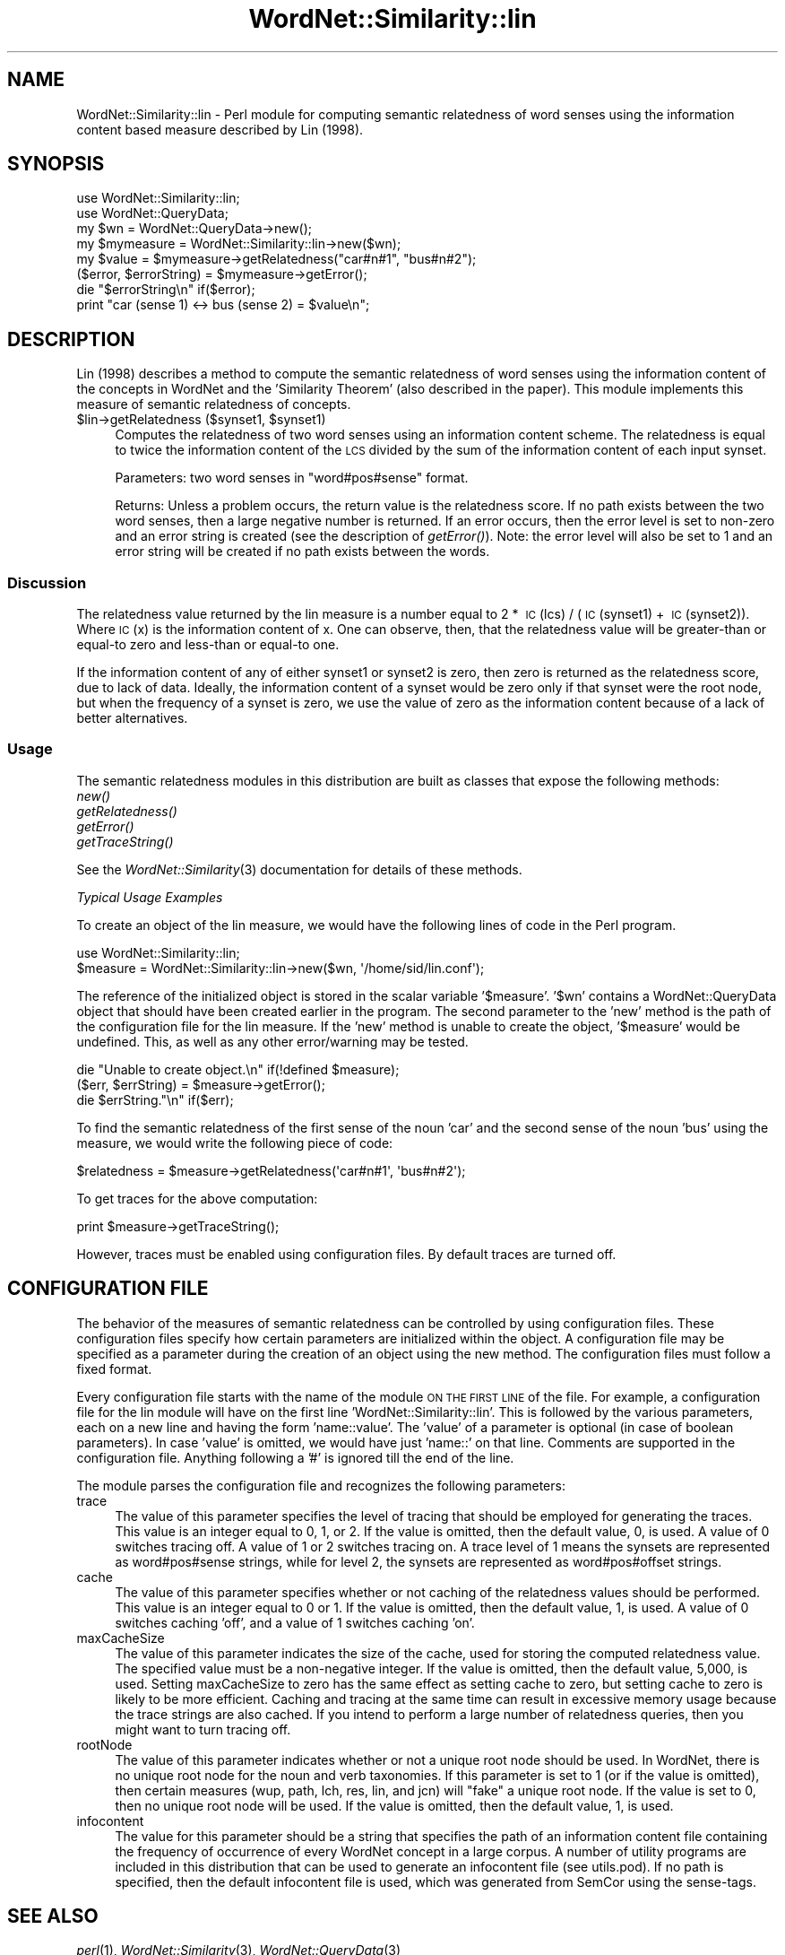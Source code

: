 .\" Automatically generated by Pod::Man 2.25 (Pod::Simple 3.16)
.\"
.\" Standard preamble:
.\" ========================================================================
.de Sp \" Vertical space (when we can't use .PP)
.if t .sp .5v
.if n .sp
..
.de Vb \" Begin verbatim text
.ft CW
.nf
.ne \\$1
..
.de Ve \" End verbatim text
.ft R
.fi
..
.\" Set up some character translations and predefined strings.  \*(-- will
.\" give an unbreakable dash, \*(PI will give pi, \*(L" will give a left
.\" double quote, and \*(R" will give a right double quote.  \*(C+ will
.\" give a nicer C++.  Capital omega is used to do unbreakable dashes and
.\" therefore won't be available.  \*(C` and \*(C' expand to `' in nroff,
.\" nothing in troff, for use with C<>.
.tr \(*W-
.ds C+ C\v'-.1v'\h'-1p'\s-2+\h'-1p'+\s0\v'.1v'\h'-1p'
.ie n \{\
.    ds -- \(*W-
.    ds PI pi
.    if (\n(.H=4u)&(1m=24u) .ds -- \(*W\h'-12u'\(*W\h'-12u'-\" diablo 10 pitch
.    if (\n(.H=4u)&(1m=20u) .ds -- \(*W\h'-12u'\(*W\h'-8u'-\"  diablo 12 pitch
.    ds L" ""
.    ds R" ""
.    ds C` ""
.    ds C' ""
'br\}
.el\{\
.    ds -- \|\(em\|
.    ds PI \(*p
.    ds L" ``
.    ds R" ''
'br\}
.\"
.\" Escape single quotes in literal strings from groff's Unicode transform.
.ie \n(.g .ds Aq \(aq
.el       .ds Aq '
.\"
.\" If the F register is turned on, we'll generate index entries on stderr for
.\" titles (.TH), headers (.SH), subsections (.SS), items (.Ip), and index
.\" entries marked with X<> in POD.  Of course, you'll have to process the
.\" output yourself in some meaningful fashion.
.ie \nF \{\
.    de IX
.    tm Index:\\$1\t\\n%\t"\\$2"
..
.    nr % 0
.    rr F
.\}
.el \{\
.    de IX
..
.\}
.\"
.\" Accent mark definitions (@(#)ms.acc 1.5 88/02/08 SMI; from UCB 4.2).
.\" Fear.  Run.  Save yourself.  No user-serviceable parts.
.    \" fudge factors for nroff and troff
.if n \{\
.    ds #H 0
.    ds #V .8m
.    ds #F .3m
.    ds #[ \f1
.    ds #] \fP
.\}
.if t \{\
.    ds #H ((1u-(\\\\n(.fu%2u))*.13m)
.    ds #V .6m
.    ds #F 0
.    ds #[ \&
.    ds #] \&
.\}
.    \" simple accents for nroff and troff
.if n \{\
.    ds ' \&
.    ds ` \&
.    ds ^ \&
.    ds , \&
.    ds ~ ~
.    ds /
.\}
.if t \{\
.    ds ' \\k:\h'-(\\n(.wu*8/10-\*(#H)'\'\h"|\\n:u"
.    ds ` \\k:\h'-(\\n(.wu*8/10-\*(#H)'\`\h'|\\n:u'
.    ds ^ \\k:\h'-(\\n(.wu*10/11-\*(#H)'^\h'|\\n:u'
.    ds , \\k:\h'-(\\n(.wu*8/10)',\h'|\\n:u'
.    ds ~ \\k:\h'-(\\n(.wu-\*(#H-.1m)'~\h'|\\n:u'
.    ds / \\k:\h'-(\\n(.wu*8/10-\*(#H)'\z\(sl\h'|\\n:u'
.\}
.    \" troff and (daisy-wheel) nroff accents
.ds : \\k:\h'-(\\n(.wu*8/10-\*(#H+.1m+\*(#F)'\v'-\*(#V'\z.\h'.2m+\*(#F'.\h'|\\n:u'\v'\*(#V'
.ds 8 \h'\*(#H'\(*b\h'-\*(#H'
.ds o \\k:\h'-(\\n(.wu+\w'\(de'u-\*(#H)/2u'\v'-.3n'\*(#[\z\(de\v'.3n'\h'|\\n:u'\*(#]
.ds d- \h'\*(#H'\(pd\h'-\w'~'u'\v'-.25m'\f2\(hy\fP\v'.25m'\h'-\*(#H'
.ds D- D\\k:\h'-\w'D'u'\v'-.11m'\z\(hy\v'.11m'\h'|\\n:u'
.ds th \*(#[\v'.3m'\s+1I\s-1\v'-.3m'\h'-(\w'I'u*2/3)'\s-1o\s+1\*(#]
.ds Th \*(#[\s+2I\s-2\h'-\w'I'u*3/5'\v'-.3m'o\v'.3m'\*(#]
.ds ae a\h'-(\w'a'u*4/10)'e
.ds Ae A\h'-(\w'A'u*4/10)'E
.    \" corrections for vroff
.if v .ds ~ \\k:\h'-(\\n(.wu*9/10-\*(#H)'\s-2\u~\d\s+2\h'|\\n:u'
.if v .ds ^ \\k:\h'-(\\n(.wu*10/11-\*(#H)'\v'-.4m'^\v'.4m'\h'|\\n:u'
.    \" for low resolution devices (crt and lpr)
.if \n(.H>23 .if \n(.V>19 \
\{\
.    ds : e
.    ds 8 ss
.    ds o a
.    ds d- d\h'-1'\(ga
.    ds D- D\h'-1'\(hy
.    ds th \o'bp'
.    ds Th \o'LP'
.    ds ae ae
.    ds Ae AE
.\}
.rm #[ #] #H #V #F C
.\" ========================================================================
.\"
.IX Title "WordNet::Similarity::lin 3pm"
.TH WordNet::Similarity::lin 3pm "2008-05-23" "perl v5.14.2" "User Contributed Perl Documentation"
.\" For nroff, turn off justification.  Always turn off hyphenation; it makes
.\" way too many mistakes in technical documents.
.if n .ad l
.nh
.SH "NAME"
WordNet::Similarity::lin \- Perl module for computing semantic relatedness
of word senses using the information content based measure described by
Lin (1998).
.SH "SYNOPSIS"
.IX Header "SYNOPSIS"
.Vb 1
\&  use WordNet::Similarity::lin;
\&
\&  use WordNet::QueryData;
\&
\&  my $wn = WordNet::QueryData\->new();
\&
\&  my $mymeasure = WordNet::Similarity::lin\->new($wn);
\&
\&  my $value = $mymeasure\->getRelatedness("car#n#1", "bus#n#2");
\&
\&  ($error, $errorString) = $mymeasure\->getError();
\&
\&  die "$errorString\en" if($error);
\&
\&  print "car (sense 1) <\-> bus (sense 2) = $value\en";
.Ve
.SH "DESCRIPTION"
.IX Header "DESCRIPTION"
Lin (1998) describes a method to compute the semantic relatedness of word
senses using the information content of the concepts in WordNet and the
\&'Similarity Theorem' (also described in the paper). This module implements
this measure of semantic relatedness of concepts.
.ie n .IP "$lin\->getRelatedness ($synset1, $synset1)" 4
.el .IP "\f(CW$lin\fR\->getRelatedness ($synset1, \f(CW$synset1\fR)" 4
.IX Item "$lin->getRelatedness ($synset1, $synset1)"
Computes the relatedness of two word senses using an information content
scheme.  The relatedness is equal to twice the information content of the
\&\s-1LCS\s0 divided by the sum of the information content of each input synset.
.Sp
Parameters: two word senses in \*(L"word#pos#sense\*(R" format.
.Sp
Returns: Unless a problem occurs, the return value is the relatedness
score.  If no path exists between
the two word senses, then a large negative number is returned.  If an
error occurs, then the error level is set to non-zero and an error string
is created (see the description of \fIgetError()\fR).  Note: the error level
will also be set to 1 and an error string will be created if no path
exists between the words.
.SS "Discussion"
.IX Subsection "Discussion"
The relatedness value returned by the lin measure is a number equal to
2\ *\ \s-1IC\s0(lcs)\ /\ (\s-1IC\s0(synset1)\ +\ \s-1IC\s0(synset2)).  Where \s-1IC\s0(x) is the information
content of x.  One can observe, then, that the relatedness value will be
greater-than or equal-to zero and less-than or equal-to one.
.PP
If the information content of any of either synset1 or synset2 is zero,
then zero is returned as the relatedness score, due to lack of data.
Ideally, the information content of a synset would be zero only if that
synset were the root node, but when the frequency of a synset is zero,
we use the value of zero as the information content because of a lack
of better alternatives.
.SS "Usage"
.IX Subsection "Usage"
The semantic relatedness modules in this distribution are built as classes
that expose the following methods:
  \fInew()\fR
  \fIgetRelatedness()\fR
  \fIgetError()\fR
  \fIgetTraceString()\fR
.PP
See the \fIWordNet::Similarity\fR\|(3) documentation for details of these methods.
.PP
\fITypical Usage Examples\fR
.IX Subsection "Typical Usage Examples"
.PP
To create an object of the lin measure, we would have the following
lines of code in the Perl program.
.PP
.Vb 2
\&   use WordNet::Similarity::lin;
\&   $measure = WordNet::Similarity::lin\->new($wn, \*(Aq/home/sid/lin.conf\*(Aq);
.Ve
.PP
The reference of the initialized object is stored in the scalar variable
\&'$measure'. '$wn' contains a WordNet::QueryData object that should have been
created earlier in the program. The second parameter to the 'new' method is
the path of the configuration file for the lin measure. If the 'new'
method is unable to create the object, '$measure' would be undefined. This,
as well as any other error/warning may be tested.
.PP
.Vb 3
\&   die "Unable to create object.\en" if(!defined $measure);
\&   ($err, $errString) = $measure\->getError();
\&   die $errString."\en" if($err);
.Ve
.PP
To find the semantic relatedness of the first sense of the noun 'car' and
the second sense of the noun 'bus' using the measure, we would write
the following piece of code:
.PP
.Vb 1
\&   $relatedness = $measure\->getRelatedness(\*(Aqcar#n#1\*(Aq, \*(Aqbus#n#2\*(Aq);
.Ve
.PP
To get traces for the above computation:
.PP
.Vb 1
\&   print $measure\->getTraceString();
.Ve
.PP
However, traces must be enabled using configuration files. By default
traces are turned off.
.SH "CONFIGURATION FILE"
.IX Header "CONFIGURATION FILE"
The behavior of the measures of semantic relatedness can be controlled by
using configuration files. These configuration files specify how certain
parameters are initialized within the object. A configuration file may be
specified as a parameter during the creation of an object using the new
method. The configuration files must follow a fixed format.
.PP
Every configuration file starts with the name of the module \s-1ON\s0 \s-1THE\s0 \s-1FIRST\s0 \s-1LINE\s0 of
the file. For example, a configuration file for the lin module will have
on the first line 'WordNet::Similarity::lin'. This is followed by the various
parameters, each on a new line and having the form 'name::value'. The
\&'value' of a parameter is optional (in case of boolean parameters). In case
\&'value' is omitted, we would have just 'name::' on that line. Comments are
supported in the configuration file. Anything following a '#' is ignored till
the end of the line.
.PP
The module parses the configuration file and recognizes the following
parameters:
.IP "trace" 4
.IX Item "trace"
The value of this parameter specifies the level of tracing that should
be employed for generating the traces. This value
is an integer equal to 0, 1, or 2. If the value is omitted, then the
default value, 0, is used. A value of 0 switches tracing off. A value
of 1 or 2 switches tracing on.  A trace level of 1 means the synsets are
represented as word#pos#sense strings, while for level 2, the synsets
are represented as word#pos#offset strings.
.IP "cache" 4
.IX Item "cache"
The value of this parameter specifies whether or not caching of the
relatedness values should be performed.  This value is an
integer equal to  0 or 1.  If the value is omitted, then the default
value, 1, is used. A value of 0 switches caching 'off', and
a value of 1 switches caching 'on'.
.IP "maxCacheSize" 4
.IX Item "maxCacheSize"
The value of this parameter indicates the size of the cache, used for
storing the computed relatedness value. The specified value must be
a non-negative integer.  If the value is omitted, then the default
value, 5,000, is used. Setting maxCacheSize to zero has
the same effect as setting cache to zero, but setting cache to zero is
likely to be more efficient.  Caching and tracing at the same time can result
in excessive memory usage because the trace strings are also cached.  If
you intend to perform a large number of relatedness queries, then you
might want to turn tracing off.
.IP "rootNode" 4
.IX Item "rootNode"
The value of this parameter indicates whether or not a unique root node
should be used. In WordNet, there is no unique root node for the noun and
verb taxonomies. If this parameter is set to 1 (or if the value is omitted),
then certain measures (wup, path, lch, res, lin, and jcn) will \*(L"fake\*(R" a
unique root node. If the value is set to 0, then no unique root node will
be used.  If the value is omitted, then the default value, 1, is used.
.IP "infocontent" 4
.IX Item "infocontent"
The value for this parameter should be a string that specifies the path of
an information content file containing the frequency of occurrence of every
WordNet concept in a large corpus. A number of utility programs are
included in this distribution that can be used to generate an infocontent
file (see utils.pod).  If no path is specified, then the default infocontent
file is used, which was generated from SemCor using the sense-tags.
.SH "SEE ALSO"
.IX Header "SEE ALSO"
\&\fIperl\fR\|(1), \fIWordNet::Similarity\fR\|(3), \fIWordNet::QueryData\fR\|(3)
.PP
http://www.cs.utah.edu/~sidd
.PP
http://wordnet.princeton.edu
.PP
http://www.ai.mit.edu/~jrennie/WordNet
.PP
http://groups.yahoo.com/group/wn\-similarity
.SH "AUTHORS"
.IX Header "AUTHORS"
.Vb 2
\&  Ted Pedersen, University of Minnesota Duluth
\&  tpederse at d.umn.edu
\&
\&  Siddharth Patwardhan, University of Utah, Salt Lake City
\&  sidd at cs.utah.edu
\&
\&  Jason Michelizzi, University of Minnesota Duluth
\&  mich0212 at d.umn.edu
.Ve
.SH "COPYRIGHT AND LICENSE"
.IX Header "COPYRIGHT AND LICENSE"
Copyright (c) 2005, Ted Pedersen, Siddharth Patwardhan and Jason Michelizzi
.PP
This program is free software; you can redistribute it and/or
modify it under the terms of the \s-1GNU\s0 General Public License
as published by the Free Software Foundation; either version 2
of the License, or (at your option) any later version.
.PP
This program is distributed in the hope that it will be useful,
but \s-1WITHOUT\s0 \s-1ANY\s0 \s-1WARRANTY\s0; without even the implied warranty of
\&\s-1MERCHANTABILITY\s0 or \s-1FITNESS\s0 \s-1FOR\s0 A \s-1PARTICULAR\s0 \s-1PURPOSE\s0.  See the
\&\s-1GNU\s0 General Public License for more details.
.PP
You should have received a copy of the \s-1GNU\s0 General Public License
along with this program; if not, write to
.PP
.Vb 3
\&    The Free Software Foundation, Inc.,
\&    59 Temple Place \- Suite 330,
\&    Boston, MA  02111\-1307, USA.
.Ve
.PP
Note: a copy of the \s-1GNU\s0 General Public License is available on the web
at <http://www.gnu.org/licenses/gpl.txt> and is included in this
distribution as \s-1GPL\s0.txt.
